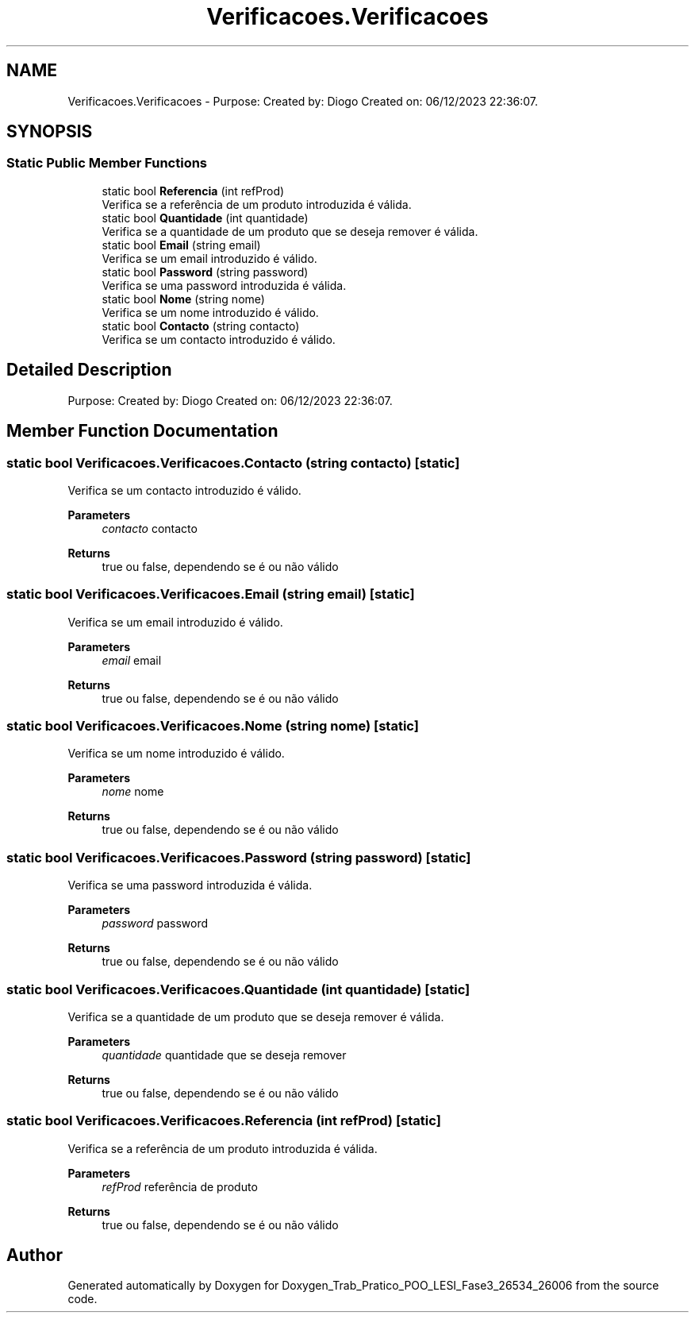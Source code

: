 .TH "Verificacoes.Verificacoes" 3 "Sun Dec 31 2023" "Version 3.0" "Doxygen_Trab_Pratico_POO_LESI_Fase3_26534_26006" \" -*- nroff -*-
.ad l
.nh
.SH NAME
Verificacoes.Verificacoes \- Purpose: Created by: Diogo Created on: 06/12/2023 22:36:07\&.  

.SH SYNOPSIS
.br
.PP
.SS "Static Public Member Functions"

.in +1c
.ti -1c
.RI "static bool \fBReferencia\fP (int refProd)"
.br
.RI "Verifica se a referência de um produto introduzida é válida\&. "
.ti -1c
.RI "static bool \fBQuantidade\fP (int quantidade)"
.br
.RI "Verifica se a quantidade de um produto que se deseja remover é válida\&. "
.ti -1c
.RI "static bool \fBEmail\fP (string email)"
.br
.RI "Verifica se um email introduzido é válido\&. "
.ti -1c
.RI "static bool \fBPassword\fP (string password)"
.br
.RI "Verifica se uma password introduzida é válida\&. "
.ti -1c
.RI "static bool \fBNome\fP (string nome)"
.br
.RI "Verifica se um nome introduzido é válido\&. "
.ti -1c
.RI "static bool \fBContacto\fP (string contacto)"
.br
.RI "Verifica se um contacto introduzido é válido\&. "
.in -1c
.SH "Detailed Description"
.PP 
Purpose: Created by: Diogo Created on: 06/12/2023 22:36:07\&. 


.SH "Member Function Documentation"
.PP 
.SS "static bool Verificacoes\&.Verificacoes\&.Contacto (string contacto)\fC [static]\fP"

.PP
Verifica se um contacto introduzido é válido\&. 
.PP
\fBParameters\fP
.RS 4
\fIcontacto\fP contacto
.RE
.PP
\fBReturns\fP
.RS 4
true ou false, dependendo se é ou não válido
.RE
.PP

.SS "static bool Verificacoes\&.Verificacoes\&.Email (string email)\fC [static]\fP"

.PP
Verifica se um email introduzido é válido\&. 
.PP
\fBParameters\fP
.RS 4
\fIemail\fP email
.RE
.PP
\fBReturns\fP
.RS 4
true ou false, dependendo se é ou não válido
.RE
.PP

.SS "static bool Verificacoes\&.Verificacoes\&.Nome (string nome)\fC [static]\fP"

.PP
Verifica se um nome introduzido é válido\&. 
.PP
\fBParameters\fP
.RS 4
\fInome\fP nome
.RE
.PP
\fBReturns\fP
.RS 4
true ou false, dependendo se é ou não válido
.RE
.PP

.SS "static bool Verificacoes\&.Verificacoes\&.Password (string password)\fC [static]\fP"

.PP
Verifica se uma password introduzida é válida\&. 
.PP
\fBParameters\fP
.RS 4
\fIpassword\fP password
.RE
.PP
\fBReturns\fP
.RS 4
true ou false, dependendo se é ou não válido
.RE
.PP

.SS "static bool Verificacoes\&.Verificacoes\&.Quantidade (int quantidade)\fC [static]\fP"

.PP
Verifica se a quantidade de um produto que se deseja remover é válida\&. 
.PP
\fBParameters\fP
.RS 4
\fIquantidade\fP quantidade que se deseja remover
.RE
.PP
\fBReturns\fP
.RS 4
true ou false, dependendo se é ou não válido
.RE
.PP

.SS "static bool Verificacoes\&.Verificacoes\&.Referencia (int refProd)\fC [static]\fP"

.PP
Verifica se a referência de um produto introduzida é válida\&. 
.PP
\fBParameters\fP
.RS 4
\fIrefProd\fP referência de produto
.RE
.PP
\fBReturns\fP
.RS 4
true ou false, dependendo se é ou não válido
.RE
.PP


.SH "Author"
.PP 
Generated automatically by Doxygen for Doxygen_Trab_Pratico_POO_LESI_Fase3_26534_26006 from the source code\&.
